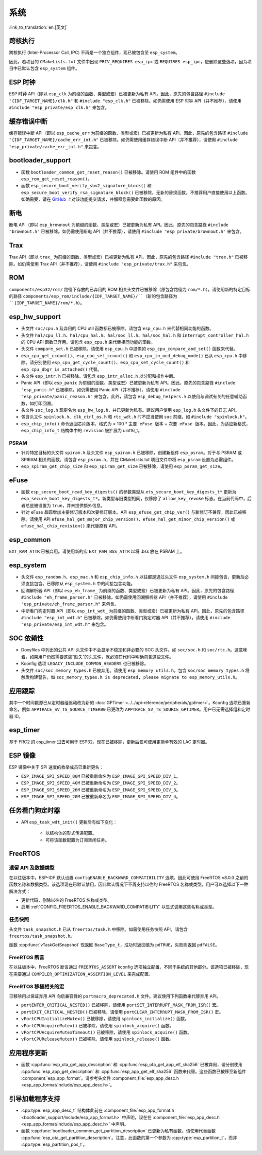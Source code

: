 系统
======

:link_to_translation:`en:[英文]`

跨核执行
----------

跨核执行 (Inter-Processor Call, IPC) 不再是一个独立组件，现已被包含至 ``esp_system``。

因此，若项目的 ``CMakeLists.txt`` 文件中出现 ``PRIV_REQUIRES esp_ipc`` 或 ``REQUIRES esp_ipc``，应删除这些选项，因为项目中已默认包含 ``esp_system`` 组件。

ESP 时钟
---------

ESP 时钟 API（即以 ``esp_clk`` 为前缀的函数、类型或宏）已被更新为私有 API。因此，原先的包含路径 ``#include "{IDF_TARGET_NAME}/clk.h"`` 和 ``#include "esp_clk.h"`` 已被移除。如仍需使用 ESP 时钟 API（并不推荐），请使用 ``#include "esp_private/esp_clk.h"`` 来包含。

.. 注意::

    私有 API 不属于稳定的 API，不会遵循 ESP-IDF 的版本演进规则，因此不推荐用户在应用中使用。

缓存错误中断
--------------

缓存错误中断 API（即以 ``esp_cache_err`` 为前缀的函数、类型或宏）已被更新为私有 API。因此，原先的包含路径 ``#include "{IDF_TARGET_NAME}/cache_err_int.h"`` 已被移除。如仍需使用缓存错误中断 API（并不推荐），请使用 ``#include "esp_private/cache_err_int.h"`` 来包含。

bootloader_support
--------------------

* 函数 ``bootloader_common_get_reset_reason()`` 已被移除。请使用 ROM 组件中的函数 ``esp_rom_get_reset_reason()``。
* 函数 ``esp_secure_boot_verify_sbv2_signature_block()`` 和 ``esp_secure_boot_verify_rsa_signature_block()`` 已被移除，无新的替换函数。不推荐用户直接使用以上函数。如确需要，请在 `GitHub <https://github.com/espressif/esp-idf/issues/new/choose>`_ 上对该功能提交请求，并解释您需要此函数的原因。

断电
--------

断电 API（即以 ``esp_brownout`` 为前缀的函数、类型或宏）已被更新为私有 API。因此，原先的包含路径 ``#include "brownout.h"`` 已被移除。如仍需使用断电 API（并不推荐），请使用 ``#include "esp_private/brownout.h"`` 来包含。

Trax
----

Trax API（即以 ``trax_`` 为前缀的函数、类型或宏）已被更新为私有 API。因此，原先的包含路径 ``#include "trax.h"`` 已被移除。如仍需使用 Trax API（并不推荐），请使用 ``#include "esp_private/trax.h"`` 来包含。

ROM
---

``components/esp32/rom/``  路径下存放的已弃用的 ROM 相关头文件已被移除（原包含路径为 ``rom/*.h``）。请使用新的特定目标的路径 ``components/esp_rom/include/{IDF_TARGET_NAME}/``（新的包含路径为 ``{IDF_TARGET_NAME}/rom/*.h``）。

esp_hw_support
-----------------

- 头文件 ``soc/cpu.h`` 及弃用的 CPU util 函数都已被移除。请包含 ``esp_cpu.h`` 来代替相同功能的函数。
- 头文件 ``hal/cpu_ll.h``、``hal/cpu_hal.h``、``hal/soc_ll.h``、``hal/soc_hal.h`` 和 ``interrupt_controller_hal.h`` 的 CPU API 函数已弃用。请包含 ``esp_cpu.h`` 来代替相同功能的函数。
- 头文件 ``compare_set.h`` 已被移除。请使用 ``esp_cpu.h`` 中提供的 ``esp_cpu_compare_and_set()`` 函数来代替。
- ``esp_cpu_get_ccount()``、``esp_cpu_set_ccount()`` 和 ``esp_cpu_in_ocd_debug_mode()`` 已从 ``esp_cpu.h`` 中移除。请分别使用 ``esp_cpu_get_cycle_count()``、``esp_cpu_set_cycle_count()`` 和 ``esp_cpu_dbgr_is_attached()`` 代替。
- 头文件 ``esp_intr.h`` 已被移除。请包含 ``esp_intr_alloc.h`` 以分配和操作中断。
- Panic API（即以 ``esp_panic`` 为前缀的函数、类型或宏）已被更新为私有 API。因此，原先的包含路径 ``#include "esp_panic.h"`` 已被移除。如仍需使用 Panic API（并不推荐），请使用 ``#include "esp_private/panic_reason.h"`` 来包含。此外，请包含 ``esp_debug_helpers.h`` 以使用与调试有关的任意辅助函数，如打印回溯。
- 头文件 ``soc_log.h`` 现更名为 ``esp_hw_log.h``，并已更新为私有。建议用户使用 ``esp_log.h`` 头文件下的日志 API。
- 包含头文件 ``spinlock.h``、``clk_ctrl_os.h`` 和 ``rtc_wdt.h`` 时不应当使用 ``soc`` 前缀，如 ``#include "spinlock.h"``。
- ``esp_chip_info()`` 命令返回芯片版本，格式为 = 100 * ``主要 eFuse 版本`` + ``次要 eFuse 版本``。因此，为适应新格式， ``esp_chip_info_t`` 结构体中的 ``revision`` 被扩展为 uint16_t。

PSRAM
^^^^^

- 针对特定目标的头文件 ``spiram.h`` 及头文件 ``esp_spiram.h`` 已被移除，创建新组件 ``esp_psram``。对于与 PSRAM 或 SPIRAM 相关的函数，请包含 ``esp_psram.h``，并在 CMakeLists.txt 项目文件中将 ``esp_psram`` 设置为必需组件。
- ``esp_spiram_get_chip_size`` 和 ``esp_spiram_get_size`` 已被移除，请使用 ``esp_psram_get_size``。

eFuse
-------

- 函数 ``esp_secure_boot_read_key_digests()`` 的参数类型从 ``ets_secure_boot_key_digests_t*`` 更新为 ``esp_secure_boot_key_digests_t*``。新类型与旧类型相同，仅移除了 ``allow_key_revoke`` 标志。在当前代码中，后者总是被设置为 ``true``，并未提供额外信息。
- 针对 eFuse 晶圆增加主要修订版本和次要修订版本。API ``esp_efuse_get_chip_ver()`` 与新修订不兼容，因此已被移除。请使用 API ``efuse_hal_get_major_chip_version()``、``efuse_hal_get_minor_chip_version()`` 或  ``efuse_hal_chip_revision()`` 来代替原有 API。

esp_common
------------
``EXT_RAM_ATTR`` 已被弃用。请使用新的宏 ``EXT_RAM_BSS_ATTR`` 以将 .bss 放在 PSRAM 上。

esp_system
------------
- 头文件 ``esp_random.h``、``esp_mac.h`` 和 ``esp_chip_info.h`` 以往都是通过头文件 ``esp_system.h`` 间接包含，更新后必须直接包含。已移除从 ``esp_system.h`` 中的间接包含功能。
- 回溯解析器 API（即以 ``esp_eh_frame_`` 为前缀的函数、类型或宏）已被更新为私有 API。因此，原先的包含路径 ``#include "eh_frame_parser.h"`` 已被移除。如仍需使用回溯解析器 API（并不推荐），请使用 ``#include "esp_private/eh_frame_parser.h"`` 来包含。
- 中断看门狗定时器 API（即以 ``esp_int_wdt_`` 为前缀的函数、类型或宏）已被更新为私有 API。因此，原先的包含路径 ``#include "esp_int_wdt.h"`` 已被移除。如仍需使用中断看门狗定时器 API（并不推荐），请使用 ``#include "esp_private/esp_int_wdt.h"`` 来包含。

SOC 依赖性
--------------

- Doxyfiles 中列出的公共 API 头文件中不会显示不稳定和非必要的 SOC 头文件，如 ``soc/soc.h`` 和 ``soc/rtc.h``。这意味着，如果用户仍然需要这些“缺失”的头文件，就必须在代码中明确包含这些文件。
- Kconfig 选项 ``LEGACY_INCLUDE_COMMON_HEADERS`` 也已被移除。
- 头文件 ``soc/soc_memory_types.h`` 已被弃用。请使用 ``esp_memory_utils.h``。包含 ``soc/soc_memory_types.h`` 将触发构建警告，如 ``soc_memory_types.h is deprecated, please migrate to esp_memory_utils.h``。

应用跟踪
--------

其中一个时间戳源已从定时器组驱动改为新的 :doc:`GPTimer <../../api-reference/peripherals/gptimer>`。Kconfig 选项已重新命名，例如 ``APPTRACE_SV_TS_SOURCE_TIMER00`` 已更改为 ``APPTRACE_SV_TS_SOURCE_GPTIMER``。用户已无需选择组和定时器 ID。

esp_timer
-----------

基于 FRC2 的 esp_timer 过去可用于 ESP32，现在已被移除，更新后仅可使用更简单有效的 LAC 定时器。

ESP 镜像
---------

ESP 镜像中关于 SPI 速度的枚举成员已重新更名：

- ``ESP_IMAGE_SPI_SPEED_80M`` 已被重新命名为 ``ESP_IMAGE_SPI_SPEED_DIV_1``。
- ``ESP_IMAGE_SPI_SPEED_40M`` 已被重新命名为 ``ESP_IMAGE_SPI_SPEED_DIV_2``。
- ``ESP_IMAGE_SPI_SPEED_26M`` 已被重新命名为 ``ESP_IMAGE_SPI_SPEED_DIV_3``。
- ``ESP_IMAGE_SPI_SPEED_20M`` 已被重新命名为 ``ESP_IMAGE_SPI_SPEED_DIV_4``。

任务看门狗定时器
--------------------

- API ``esp_task_wdt_init()`` 更新后有如下变化：

    - 以结构体的形式传递配置。
    - 可将该函数配置为订阅空闲任务。

FreeRTOS
--------

遗留 API 及数据类型
^^^^^^^^^^^^^^^^^^^^^^^^^

在以往版本中，ESP-IDF 默认设置 ``configENABLE_BACKWARD_COMPATIBILITY`` 选项，因此可使用 FreeRTOS v8.0.0 之前的函数名称和数据类型。该选项现在已默认禁用，因此默认情况下不再支持以往的 FreeRTOS 名称或类型。用户可以选择以下一种解决方式：

- 更新代码，删除以往的 FreeRTOS 名称或类型。
- 启用 :ref:`CONFIG_FREERTOS_ENABLE_BACKWARD_COMPATIBILITY` 以显式调用这些名称或类型。

任务快照
^^^^^^^^^^

头文件 ``task_snapshot.h`` 已从 ``freertos/task.h`` 中移除。如需使用任务快照 API，请包含 ``freertos/task_snapshot.h``。

函数 :cpp:func:`vTaskGetSnapshot` 现返回 ``BaseType_t``，成功时返回值为 ``pdTRUE``，失败则返回 ``pdFALSE``。

FreeRTOS 断言
^^^^^^^^^^^^^^^^

在以往版本中，FreeRTOS 断言通过 ``FREERTOS_ASSERT`` kconfig 选项独立配置，不同于系统的其他部分。该选项已被移除，现在需要通过 ``COMPILER_OPTIMIZATION_ASSERTION_LEVEL`` 来完成配置。

FreeRTOS 移植相关的宏
^^^^^^^^^^^^^^^^^^^^^^^^^^

已移除用以保证弃用 API 向后兼容性的 ``portmacro_deprecated.h`` 文件。建议使用下列函数来代替弃用 API。

- ``portENTER_CRITICAL_NESTED()`` 已被移除，请使用 ``portSET_INTERRUPT_MASK_FROM_ISR()`` 宏。
- ``portEXIT_CRITICAL_NESTED()`` 已被移除，请使用 ``portCLEAR_INTERRUPT_MASK_FROM_ISR()`` 宏。
- ``vPortCPUInitializeMutex()`` 已被移除，请使用  ``spinlock_initialize()`` 函数。
- ``vPortCPUAcquireMutex()`` 已被移除，请使用 ``spinlock_acquire()`` 函数。
- ``vPortCPUAcquireMutexTimeout()`` 已被移除，请使用 ``spinlock_acquire()`` 函数。
- ``vPortCPUReleaseMutex()`` 已被移除，请使用 ``spinlock_release()`` 函数。

应用程序更新
------------

- 函数 :cpp:func:`esp_ota_get_app_description` 和 :cpp:func:`esp_ota_get_app_elf_sha256` 已被弃用，请分别使用 :cpp:func:`esp_app_get_description` 和 :cpp:func:`esp_app_get_elf_sha256` 函数来代替。这些函数已被移至新组件 :component:`esp_app_format`。请参考头文件 :component_file:`esp_app_desc.h <esp_app_format/include/esp_app_desc.h>`。

引导加载程序支持
----------------

- :cpp:type:`esp_app_desc_t` 结构体此前在 :component_file:`esp_app_format.h <bootloader_support/include/esp_app_format.h>` 中声明，现在在 :component_file:`esp_app_desc.h <esp_app_format/include/esp_app_desc.h>` 中声明。

- 函数 :cpp:func:`bootloader_common_get_partition_description` 已更新为私有函数，请使用代替函数 :cpp:func:`esp_ota_get_partition_description`。注意，此函数的第一个参数为 :cpp:type:`esp_partition_t`，而非 :cpp:type:`esp_partition_pos_t`。
